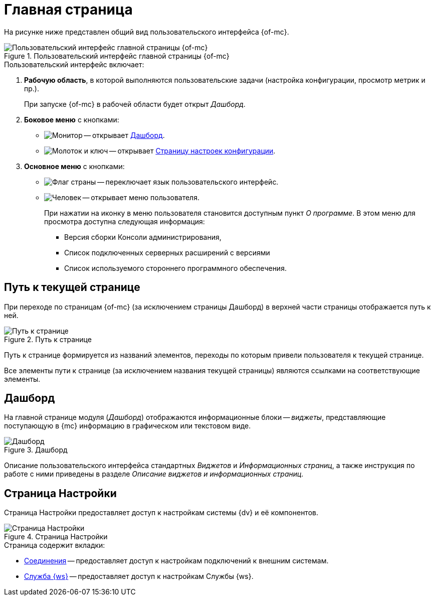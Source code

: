 = Главная страница

На рисунке ниже представлен общий вид пользовательского интерфейса {of-mc}.

.Пользовательский интерфейс главной страницы {of-mc}
image::user-interface.png[Пользовательский интерфейс главной страницы {of-mc}]

.Пользовательский интерфейс включает:
. *Рабочую область*, в которой выполняются пользовательские задачи (настройка конфигурации, просмотр метрик и пр.).
+
При запуске {of-mc} в рабочей области будет открыт _Дашборд_.
+
. *Боковое меню* с кнопками:
+
* image:buttons/open-dashboard.png[Монитор] -- открывает <<dash,Дашборд>>.
* image:buttons/settings.png[Молоток и ключ] -- открывает <<config,Страницу настроек конфигурации>>.
//* image:buttons/openLog.png[Свиток] -- открывает <<log,Журнал действий администратора>>.
+
. *Основное меню* с кнопками:
+
* image:buttons/change-language.png[Флаг страны] -- переключает язык пользовательского интерфейс.
* image:buttons/user-menu.png[Человек] -- открывает меню пользователя.
+
При нажатии на иконку в меню пользователя становится доступным пункт _О программе_. В этом меню для просмотра доступна следующая информация:
+
** Версия сборки Консоли администрирования,
** Список подключенных серверных расширений с версиями
** Список используемого стороннего программного обеспечения.

[#path]
== Путь к текущей странице

При переходе по страницам {of-mc} (за исключением страницы Дашборд) в верхней части страницы отображается путь к ней.

.Путь к странице
image::breadcrumbs.png[Путь к странице]

Путь к странице формируется из названий элементов, переходы по которым привели пользователя к текущей странице.

Все элементы пути к странице (за исключением названия текущей страницы) являются ссылками на соответствующие элементы.

[#dash]
== Дашборд

На главной странице модуля (_Дашборд_) отображаются информационные блоки -- _виджеты_, представляющие поступающую в {mc} информацию в графическом или текстовом виде.

.Дашборд
image::main-page.png[Дашборд]

Описание пользовательского интерфейса стандартных _Виджетов_ и _Информационных страниц_, а также инструкция по работе с ними приведены в разделе _Описание виджетов и информационных страниц_.

[#config]
== Страница Настройки

Страница Настройки предоставляет доступ к настройкам системы {dv} и её компонентов.

.Страница Настройки
image::connections.png[Страница Настройки]

.Страница содержит вкладки:
* xref:settings.adoc[Соединения] -- предоставляет доступ к настройкам подключений к внешним системам.
* xref:worker-service.adoc[Служба {ws}] -- предоставляет доступ к настройкам Службы {ws}.

//[#log]
//== Журнал действий администратора
//
//Страница Журнал действий администратора предоставляет доступ к истории работы пользователей в {of-mc}.
//
//.Журнал действий администратора
//image::logPage.png[Журнал действий администратора]
